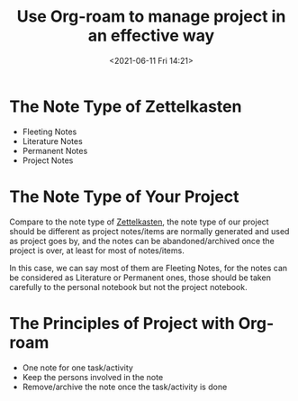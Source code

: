 #+HUGO_BASE_DIR: ../
#+TITLE: Use Org-roam to manage project in an effective way
#+DATE: <2021-06-11 Fri 14:21>
#+HUGO_AUTO_SET_LASTMOD: t
#+HUGO_TAGS: 
#+HUGO_CATEGORIES: 
#+HUGO_DRAFT: false
* The Note Type of Zettelkasten
- Fleeting Notes
- Literature Notes
- Permanent Notes
- Project Notes
* The Note Type of Your Project
Compare to the note type of [[file:zettelkasten.org][Zettelkasten]], the note type of our project should be
different as project notes/items are normally generated and used as project goes
by, and the notes can be abandoned/archived once the project is over, at least
for most of notes/items.

In this case, we can say most of them are Fleeting Notes, for the notes can be
considered as Literature or Permanent ones, those should be taken carefully to
the personal notebook but not the project notebook.
* The Principles of Project with Org-roam
- One note for one task/activity
- Keep the persons involved in the note
- Remove/archive the note once the task/activity is done

